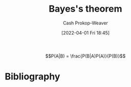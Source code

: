 :PROPERTIES:
:ID:       b07a1490-3847-4b65-80bb-17e3f4927cfb
:ROAM_REFS: [cite:@BayesTheorem2022]
:LAST_MODIFIED: [2023-11-14 Tue 07:20]
:END:
#+title: Bayes's theorem
#+hugo_custom_front_matter: :slug "b07a1490-3847-4b65-80bb-17e3f4927cfb"
#+author: Cash Prokop-Weaver
#+date: [2022-04-01 Fri 18:45]
#+filetags: :hastodo:concept:

$$P(A|B) = \frac{P(B|A)P(A)}{P(B)}$$


* TODO [#2] Expand :noexport:
- [cite:@yudkowskyIntuitiveExplanationBayesTheorem]
- [cite:@explainedIntuitiveShortExplanationBayesTheorem]
* Flashcards :noexport:

** Definition :fc:
:PROPERTIES:
:ID:       2483a116-0c05-465f-b04f-b3ec70faa793
:ANKI_NOTE_ID: 1640627874922
:FC_CREATED: 2021-12-27T17:57:54Z
:FC_TYPE:  double
:END:
:REVIEW_DATA:
| position | ease | box | interval | due                  |
|----------+------+-----+----------+----------------------|
| back     | 2.45 |  18 |   351.16 | 2024-03-24T19:00:36Z |
| front    | 2.65 |   8 |   402.16 | 2024-04-22T17:58:08Z |
:END:

[[id:b07a1490-3847-4b65-80bb-17e3f4927cfb][Bayes's theorem]]

*** Back
\(\operatorname{P}(M|D)\) \(=\) \(\frac{\operatorname{P}(D|M)\operatorname{P}(M)}{\operatorname{P}(D)}\)

*** Source
[cite:@BayesTheorem2022]

** {{$\operatorname{P}(M|D)$}@0} \(=\) {{$\frac{\operatorname{P}(D|M)\operatorname{P}(M)}{\operatorname{P}(D)}$}@1} :fc:
:PROPERTIES:
:ID:       422b8895-47bf-4836-a118-23a31ee25248
:ANKI_NOTE_ID: 1656854732177
:FC_CREATED: 2022-07-03T13:25:32Z
:FC_TYPE:  cloze
:FC_CLOZE_MAX: 1
:FC_CLOZE_TYPE: deletion
:END:
:REVIEW_DATA:
| position | ease | box | interval | due                  |
|----------+------+-----+----------+----------------------|
|        0 | 2.80 |   7 |   280.98 | 2023-11-14T16:57:30Z |
|        1 | 1.30 |   0 |     0.00 | 2023-11-14T15:20:46Z |
:END:

*** Source
[cite:@BayesTheorem2022]

** AKA :fc:
:PROPERTIES:
:ID:       72777399-7e61-4cca-ba79-b9ce3bb777ab
:ANKI_NOTE_ID: 1640628545626
:FC_CREATED: 2021-12-27T18:09:05Z
:FC_TYPE:  cloze
:FC_CLOZE_MAX: 2
:FC_CLOZE_TYPE: deletion
:END:
:REVIEW_DATA:
| position | ease | box | interval | due                  |
|----------+------+-----+----------+----------------------|
|        0 | 2.80 |  10 |   382.91 | 2024-03-17T12:47:52Z |
|        1 | 2.80 |   7 |   340.56 | 2024-04-18T05:55:53Z |
:END:

- {{$\operatorname{P}(H|E)$}@0}
- {{The posterior}@1}

*** Source
[cite:@BayesTheorem2022]
** AKA ([[id:b07a1490-3847-4b65-80bb-17e3f4927cfb][Bayes's theorem]]) :fc:
:PROPERTIES:
:ID:       12c03133-052c-4417-b722-03e7eb7cc7c5
:ANKI_NOTE_ID: 1640628545326
:FC_CREATED: 2021-12-27T18:09:05Z
:FC_TYPE:  cloze
:FC_CLOZE_MAX: 2
:FC_CLOZE_TYPE: deletion
:END:
:REVIEW_DATA:
| position | ease | box | interval | due                  |
|----------+------+-----+----------+----------------------|
|        0 | 2.20 |  10 |   525.29 | 2025-01-27T20:09:50Z |
|        1 | 2.50 |   1 |     1.00 | 2023-11-04T14:43:26Z |
:END:

- {{$\operatorname{P}(M)$}@0}
- {{The prior}@1}

*** Source
[cite:@BayesTheorem2022]

* Bibliography
#+print_bibliography:

